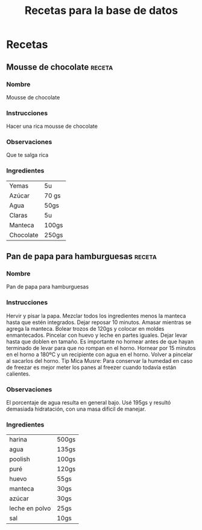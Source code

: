 #+title: Recetas para la base de datos


* Recetas

** Mousse de chocolate :receta:

*** Nombre
Mousse de chocolate

*** Instrucciones
Hacer una rica mousse de chocolate

*** Observaciones
    Que te salga rica
*** Ingredientes

|-----------+-------|
| Yemas     | 5u    |
| Azúcar    | 70 gs |
| Agua      | 50gs  |
| Claras    | 5u    |
| Manteca   | 100gs |
| Chocolate | 250gs |


** Pan de papa para hamburguesas                                     :receta:
*** Nombre 
 Pan de papa para hamburguesas

***  Instrucciones
 Hervir y pisar la papa.  Mezclar todos los ingredientes menos la manteca hasta que estén integrados.  Dejar reposar 10 minutos.  Amasar mientras se agrega la manteca.  Bolear trozos de 120gs y colocar en moldes enmantecados.  Pincelar con huevo y leche en partes iguales.  Dejar levar hasta que doblen en tamaño.  Es importante no hornear antes de que hayan terminado de levar para que no rompan en el horno.  Hornear por 15 minutos en el horno a 180ºC y un recipiente con agua en el horno.  Volver a pincelar al sacarlos del horno.  Tip Mica Musre: Para conservar la humedad en caso de freezar es mejor meter los panes al freezer cuando todavía están calientes.

*** Observaciones
 El porcentaje de agua resulta en general bajo.  Usé 195gs y resultó demasiada hidratación, con una masa dificil de manejar.

*** Ingredientes
    
 |----------------+----------|
 | harina         | 500gs    |
 | agua           | 135gs    |
 | poolish        | 100gs    |
 | puré           | 120gs    |
 | huevo          | 55gs     |
 | manteca        | 30gs     |
 | azúcar         | 30gs     |
 | leche en polvo | 25gs     |
 | sal            | 10gs     |

